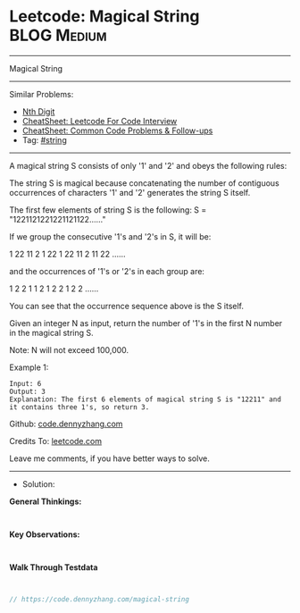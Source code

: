 * Leetcode: Magical String                                              :BLOG:Medium:
#+STARTUP: showeverything
#+OPTIONS: toc:nil \n:t ^:nil creator:nil d:nil
:PROPERTIES:
:type:     string
:END:
---------------------------------------------------------------------
Magical String
---------------------------------------------------------------------
#+BEGIN_HTML
<a href="https://github.com/dennyzhang/code.dennyzhang.com/tree/master/problems/magical-string"><img align="right" width="200" height="183" src="https://www.dennyzhang.com/wp-content/uploads/denny/watermark/github.png" /></a>
#+END_HTML
Similar Problems:
- [[https://code.dennyzhang.com/nth-digit][Nth Digit]]
- [[https://cheatsheet.dennyzhang.com/cheatsheet-leetcode-A4][CheatSheet: Leetcode For Code Interview]]
- [[https://cheatsheet.dennyzhang.com/cheatsheet-followup-A4][CheatSheet: Common Code Problems & Follow-ups]]
- Tag: [[https://code.dennyzhang.com/review-string][#string]]
---------------------------------------------------------------------
A magical string S consists of only '1' and '2' and obeys the following rules:

The string S is magical because concatenating the number of contiguous occurrences of characters '1' and '2' generates the string S itself.

The first few elements of string S is the following: S = "1221121221221121122......"

If we group the consecutive '1's and '2's in S, it will be:

1 22 11 2 1 22 1 22 11 2 11 22 ......

and the occurrences of '1's or '2's in each group are:

1 2 2 1 1 2 1 2 2 1 2 2 ......

You can see that the occurrence sequence above is the S itself.

Given an integer N as input, return the number of '1's in the first N number in the magical string S.

Note: N will not exceed 100,000.

Example 1:
#+BEGIN_EXAMPLE
Input: 6
Output: 3
Explanation: The first 6 elements of magical string S is "12211" and it contains three 1's, so return 3.
#+END_EXAMPLE

Github: [[https://github.com/dennyzhang/code.dennyzhang.com/tree/master/problems/magical-string][code.dennyzhang.com]]

Credits To: [[https://leetcode.com/problems/magical-string/description/][leetcode.com]]

Leave me comments, if you have better ways to solve.
---------------------------------------------------------------------
- Solution:

*General Thinkings:*
#+BEGIN_EXAMPLE

#+END_EXAMPLE

*Key Observations:*
#+BEGIN_EXAMPLE

#+END_EXAMPLE

*Walk Through Testdata*
#+BEGIN_EXAMPLE

#+END_EXAMPLE

#+BEGIN_SRC go
// https://code.dennyzhang.com/magical-string

#+END_SRC

#+BEGIN_HTML
<div style="overflow: hidden;">
<div style="float: left; padding: 5px"> <a href="https://www.linkedin.com/in/dennyzhang001"><img src="https://www.dennyzhang.com/wp-content/uploads/sns/linkedin.png" alt="linkedin" /></a></div>
<div style="float: left; padding: 5px"><a href="https://github.com/dennyzhang"><img src="https://www.dennyzhang.com/wp-content/uploads/sns/github.png" alt="github" /></a></div>
<div style="float: left; padding: 5px"><a href="https://www.dennyzhang.com/slack" target="_blank" rel="nofollow"><img src="https://www.dennyzhang.com/wp-content/uploads/sns/slack.png" alt="slack"/></a></div>
</div>
#+END_HTML
